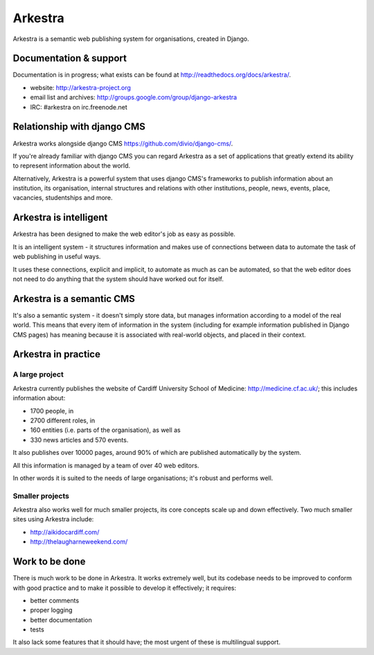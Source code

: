 ========
Arkestra
========

Arkestra is a semantic web publishing system for organisations, created in Django.

.. image:: https://api.travis-ci.org/evildmp/Arkestra.png
   :target: https://travis-ci.org/evildmp/Arkestra
.. image:: https://coveralls.io/repos/evildmp/Arkestra/badge.png?branch=master
   :target: https://coveralls.io/r/evildmp/Arkestra


Documentation & support
=======================

Documentation is in progress; what exists can be found at http://readthedocs.org/docs/arkestra/.

* website: http://arkestra-project.org
* email list and archives: http://groups.google.com/group/django-arkestra
* IRC: #arkestra on irc.freenode.net

Relationship with django CMS
============================

Arkestra works alongside django CMS https://github.com/divio/django-cms/.

If you're already familiar with django CMS you can regard Arkestra as a set of applications that greatly extend its ability to represent information about the world.

Alternatively, Arkestra is a powerful system that uses django CMS's frameworks to publish information about an institution, its organisation, internal structures and relations with other institutions, people, news, events, place, vacancies, studentships and more.

Arkestra is intelligent
=======================

Arkestra has been designed to make the web editor's job as easy as possible.

It is an intelligent system - it structures information and makes use of connections between data to automate the task of web publishing in useful ways.

It uses these connections, explicit and implicit, to automate as much as can be automated, so that the web editor does not need to do anything that the system should have worked out for itself.

Arkestra is a semantic CMS
==========================

It's also a semantic system - it doesn't simply store data, but manages information according to a model of the real world. This means that every item of information in the system (including for example information published in Django CMS pages) has meaning because it is associated with real-world objects, and placed in their context.

Arkestra in practice
====================

A large project
---------------

Arkestra currently publishes the website of Cardiff University School of Medicine: http://medicine.cf.ac.uk/; this includes information about:

* 1700 people, in
* 2700 different roles, in
* 160 entities (i.e. parts of the organisation), as well as
* 330 news articles and 570 events.

It also publishes over 10000 pages, around 90% of which are published automatically by the system.

All this information is managed by a team of over 40 web editors.

In other words it is suited to the needs of large organisations; it's robust and performs well.

Smaller projects
----------------

Arkestra also works well for much smaller projects, its core concepts scale up and down effectively. Two much smaller sites using Arkestra include:

* http://aikidocardiff.com/
* http://thelaugharneweekend.com/

Work to be done
===============

There is much work to be done in Arkestra. It works extremely well, but its codebase needs to be improved to conform with good practice and to make it possible to develop it effectively; it requires:

* better comments
* proper logging
* better documentation
* tests


It also lack some features that it should have; the most urgent of these is multilingual support.
